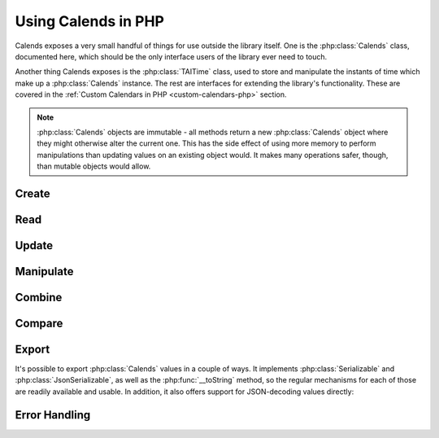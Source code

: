 .. _usage-php:

.. index::
   pair: usage; PHP

.. php:namespace:: Calends

Using Calends in PHP
====================

Calends exposes a very small handful of things for use outside the library
itself. One is the :php:class:`Calends` class, documented here, which should be
the only interface users of the library ever need to touch.

Another thing Calends exposes is the :php:class:`TAITime` class, used to store
and manipulate the instants of time which make up a :php:class:`Calends`
instance. The rest are interfaces for extending the library's functionality.
These are covered in the :ref:`Custom Calendars in PHP <custom-calendars-php>`
section.

.. note::

	 :php:class:`Calends` objects are immutable - all methods return a new
	 :php:class:`Calends` object where they might otherwise alter the current one.
	 This has the side effect of using more memory to perform manipulations than
	 updating values on an existing object would. It makes many operations safer,
	 though, than mutable objects would allow.

.. php:class:: Calends

   The main entry point to Calends and its functionality. :php:class:`Calends`
   objects can only be created with the :php:meth:`Calends\\Calends::create`
   function, and not directly. :php:class:`Calends` *does* implement the
   :php:class:`Serializable` interface, though, so it's safe to
   :php:func:`serialize`\ /\ :php:func:`unserialize` instances if you want.

Create
------

.. php:staticmethod:: Calends::create($value, $calendar, $format)

   :param mixed $value: The value to parse the date(s)/time(s) from.
   :param string $calendar: The calendar system to parse the date(s)/time(s)
       with.
   :param string $format: The format the date(s)/time(s) is/are expected to use.
   :return: A new :php:class:`Calends` object
   :rtype: :php:class:`Calends`
   :throws CalendsException: when an error occurs

   Creates a new :php:class:`Calends` object, using ``$calendar`` to select a
   calendar system, and ``$format`` to parse the contents of ``$value`` into the
   :php:class:`Calends` object's internal instants. The type of ``$value`` can
   vary based on the calendar system itself, but generally speaking can always
   be a string.

   In any case, the value can always be an associative array, where the keys are
   any two of ``start``, ``end``, and ``duration``. If all three are provided,
   ``duration`` is ignored in favor of calculating it directly.

   The calendar system then converts ``$value`` to a :php:class:`TAITime`
   instant, which the :php:class:`Calends` object sets to the appropriate
   internal value.

Read
----

   .. php:method:: date($calendar, $format)

      :param string $calendar: The calendar system to format the date/time with.
      :param string $format: The format the date/time is expected to be in.
      :return: The start date of the :php:class:`Calends` object
      :rtype: string
      :throws CalendsException: when an error occurs

      Retrieves the start date of the :php:class:`Calends` object as a string.
      The value is generated by the calendar system given in ``$calendar``,
      according to the format string in ``$format``.

   .. php:method:: endDate($calendar, $format)

      :param string $calendar: The calendar system to format the date/time with.
      :param string $format: The format the date/time is expected to be in.
      :return: The end date of the :php:class:`Calends` object
      :rtype: string
      :throws CalendsException: when an error occurs

      Retrieves the end date of the :php:class:`Calends` object as a string. The
      value is generated by the calendar system given in ``$calendar``,
      according to the format string in ``$format``.

   .. php:method:: duration()

      :return: The duration of the :php:class:`Calends` object
      :rtype: string

      Retrieves the duration of the :php:class:`Calends` object as a decimal
      string. This value will be ``0`` if the :php:class:`Calends` object is an
      instant.

Update
------

   .. php:method:: withDate($value, $calendar, $format)

      :param mixed $value: The value to parse the date/time from.
      :param string $calendar: The calendar system to parse the date/time with.
      :param string $format: The format the date/time is expected to use.
      :return: A new :php:class:`Calends` object
      :rtype: :php:class:`Calends`
      :throws CalendsException: when an error occurs

      Returns a :php:class:`Calends` object with a start date based on the
      current :php:class:`Calends` object's value. The inputs are the same as
      for :php:meth:`Calends\\Calends::create`, above, except the string → value
      map option isn't available, since you're already specifically setting the
      start value explicitly.

   .. php:method:: withEndDate($value, $calendar, $format)

      :param mixed $value: The value to parse the date/time from.
      :param string $calendar: The calendar system to parse the date/time with.
      :param string $format: The format the date/time is expected to use.
      :return: A new :php:class:`Calends` object
      :rtype: :php:class:`Calends`
      :throws CalendsException: when an error occurs

      Returns a :php:class:`Calends` object with an end date based on the
      current :php:class:`Calends` object's value. The inputs are the same as
      for :php:meth:`Calends\\Calends::create`, above, except the string → value
      map option isn't available, since you're already specifically setting the
      end value explicitly.

   .. php:method:: withDuration($duration, $calendar)

      :param string $duration: The value to parse the new duration from.
      :param string $calendar: The calendar system to parse the date/time with.
      :return: A new :php:class:`Calends` object
      :rtype: :php:class:`Calends`
      :throws CalendsException: when an error occurs

      Returns a :php:class:`Calends` object with a duration set by adjusting the
      current :php:class:`Calends` object's end point, and using its start point
      as an anchor. The ``$duration`` value is interpreted by the calendar
      system given in ``$calendar``, so is subject to any of its rules.

   .. php:method:: withDurationFromEnd($duration, $calendar)

      :param string $duration: The value to parse the new duration from.
      :param string $calendar: The calendar system to parse the date/time with.
      :return: A new :php:class:`Calends` object
      :rtype: :php:class:`Calends`
      :throws CalendsException: when an error occurs

      Returns a :php:class:`Calends` object with a duration set by adjusting the
      current :php:class:`Calends` object's start point, and using its end point
      as an anchor. The ``$duration`` value is interpreted by the calendar
      system given in ``$calendar``, so is subject to any of its rules.

Manipulate
----------

   .. php:method:: add($offset, $calendar)

      :param string $offset: The value to parse the offset from.
      :param string $calendar: The calendar system to parse the date/time with.
      :return: A new :php:class:`Calends` object
      :rtype: :php:class:`Calends`
      :throws CalendsException: when an error occurs

      Increases the end date of the :php:class:`Calends` object's current value
      by ``$offset``, as interpreted by the calendar system given in
      ``$calendar``, and returns a new :php:class:`Calends` object with the
      result.

   .. php:method:: addFromEnd($offset, $calendar)

      :param string $offset: The value to parse the offset from.
      :param string $calendar: The calendar system to parse the date/time with.
      :return: A new :php:class:`Calends` object
      :rtype: :php:class:`Calends`
      :throws CalendsException: when an error occurs

      Increases the start date of the :php:class:`Calends` object's current
      value by ``$offset``, as interpreted by the calendar system given in
      ``$calendar``, and returns a new :php:class:`Calends` object with the
      result.

   .. php:method:: subtract($offset, $calendar)

      :param string $offset: The value to parse the offset from.
      :param string $calendar: The calendar system to parse the date/time with.
      :return: A new :php:class:`Calends` object
      :rtype: :php:class:`Calends`
      :throws CalendsException: when an error occurs

      Works the same as :php:meth:`add`, except it decreases the start date,
      rather than increasing it.

   .. php:method:: subtractFromEnd($offset, $calendar)

      :param string $offset: The value to parse the offset from.
      :param string $calendar: The calendar system to parse the date/time with.
      :return: A new :php:class:`Calends` object
      :rtype: :php:class:`Calends`
      :throws CalendsException: when an error occurs

      Works the same as :php:meth:`addFromEnd`, except it decreases the end
      date, rather than increasing it.

   .. php:method:: next($offset, $calendar)

      :param string $offset: The value to parse the offset from.
      :param string $calendar: The calendar system to parse the date/time with.
      :return: A new :php:class:`Calends` object
      :rtype: :php:class:`Calends`
      :throws CalendsException: when an error occurs

      Returns a :php:class:`Calends` object of ``$offset`` duration (as
      interpreted by the calendar system given in ``$calendar``), which abuts
      the current :php:class:`Calends` object's value. If ``$offset`` is empty,
      ``$calendar`` is ignored, and the current object's duration is used
      instead.

   .. php:method:: previous($offset, $calendar)

      :param string $offset: The value to parse the offset from.
      :param string $calendar: The calendar system to parse the date/time with.
      :return: A new :php:class:`Calends` object
      :rtype: :php:class:`Calends`
      :throws CalendsException: when an error occurs

      Returns a :php:class:`Calends` object of ``$offset`` duration (as
      interpreted by the calendar system given in ``$calendar``), which abuts
      the current :php:class:`Calends` object's value. If ``$offset`` is empty,
      ``$calendar`` is ignored, and the current object's duration is used
      instead.

Combine
-------

   .. php:method:: merge($c2)

      :param Calends\\Calends $c2: The :php:class:`Calends` object to merge.
      :return: A new :php:class:`Calends` object
      :rtype: :php:class:`Calends`
      :throws CalendsException: when an error occurs

      Returns a :php:class:`Calends` object spanning from the earliest start
      date to the latest end date between the current :php:class:`Calends`
      object and ``$c2``.

   .. php:method:: intersect($c2)

      :param Calends\\Calends $c2: The :php:class:`Calends` object to intersect.
      :return: A new :php:class:`Calends` object
      :rtype: :php:class:`Calends`
      :throws CalendsException: when an error occurs

      Returns a :php:class:`Calends` object spanning the overlap between the
      current :php:class:`Calends` object and ``$c2``. If the current object and
      ``$c2`` don't overlap, throws an error.

   .. php:method:: gap($c2)

      :param Calends\\Calends $c2: The :php:class:`Calends` object to gap.
      :return: A new :php:class:`Calends` object
      :rtype: :php:class:`Calends`
      :throws CalendsException: when an error occurs

      Returns a :php:class:`Calends` object spanning the gap between the current
      :php:class:`Calends` object and ``$c2``. If the current object and ``$c2``
      overlap (and there is, therefore, no gap to return), throws an error.

Compare
-------

   .. php:method:: difference($c2, $mode)

      :param Calends\\Calends $c2: The :php:class:`Calends` object to compare.
      :param string $mode: The comparison mode.
      :return: The difference, as a decimal string
      :rtype: string

      Returns the difference of the current :php:class:`Calends` object minus
      ``$c2``, using ``$mode`` to select which values to use in the calculation.
      Valid ``$mode``\ s include:

      - ``start`` - use the start date of both the current object and ``$c2``
      - ``duration`` - use the duration of both the current object and ``$c2``
      - ``end`` - use the end date of both the current object and ``$c2``
      - ``start-end`` - use the start of the current object, and the end of
        ``$c2``
      - ``end-start`` - use the end of the current object, and the start of
        ``$c2``

   .. php:method:: compare($c2, $mode)

      :param Calends\\Calends $c2: The :php:class:`Calends` object to compare.
      :param string $mode: The comparison mode.
      :return: A standard comparison result
      :rtype: int

      Returns ``-1`` if the current :php:class:`Calends` object is less than
      ``$c2``, ``0`` if they are equal, and ``1`` if the current object is
      greater than ``$c2``, using ``$mode`` to select which values to use in the
      comparison. Valid ``$mode``\ s are the same as for
      :php:meth:`Calends\\Calends::difference`, above.

   .. php:method:: contains($c2)

      :param Calends\\Calends $c2: The :php:class:`Calends` object to compare.
      :return: The result of the comparison
      :rtype: bool

      Checks whether the current :php:class:`Calends` object contains all of
      ``$c2``.

   .. php:method:: overlaps($c2)

      :param Calends\\Calends $c2: The :php:class:`Calends` object to compare.
      :return: The result of the comparison
      :rtype: bool

      Checks whether the current :php:class:`Calends` object overlaps with
      ``$c2``.

   .. php:method:: abuts($c2)

      :param Calends\\Calends $c2: The :php:class:`Calends` object to compare.
      :return: The result of the comparison
      :rtype: bool

      Checks whether the current :php:class:`Calends` object abuts ``$c2`` (that
      is, whether one begins at the same instant the other ends).

   .. php:method:: isSame($c2)

      :param Calends\\Calends $c2: The :php:class:`Calends` object to compare.
      :return: The result of the comparison
      :rtype: bool

      Checks whether the current :php:class:`Calends` object covers the same
      span of time as ``$c2``.

   .. php:method:: isShorter($c2)

      :param Calends\\Calends $c2: The :php:class:`Calends` object to compare.
      :return: The result of the comparison
      :rtype: bool

      Compares the duration of the current :php:class:`Calends` object  and
      ``$c2``.

   .. php:method:: isSameDuration($c2)

      :param Calends\\Calends $c2: The :php:class:`Calends` object to compare.
      :return: The result of the comparison
      :rtype: bool

      Compares the duration of the current :php:class:`Calends` object  and
      ``$c2``.

   .. php:method:: isLonger($c2)

      :param Calends\\Calends $c2: The :php:class:`Calends` object to compare.
      :return: The result of the comparison
      :rtype: bool

      Compares the duration of the current :php:class:`Calends` object  and
      ``$c2``.

   .. php:method:: isBefore($c2)

      :param Calends\\Calends $c2: The :php:class:`Calends` object to compare.
      :return: The result of the comparison
      :rtype: bool

      Compares the entirety of the current :php:class:`Calends` object with the
      start date of ``$c2``.

   .. php:method:: startsBefore($c2)

      :param Calends\\Calends $c2: The :php:class:`Calends` object to compare.
      :return: The result of the comparison
      :rtype: bool

      Compares the start date of the current :php:class:`Calends` object with
      the start date of ``$c2``.

   .. php:method:: endsBefore($c2)

      :param Calends\\Calends $c2: The :php:class:`Calends` object to compare.
      :return: The result of the comparison
      :rtype: bool

      Compares the end date of the current :php:class:`Calends` object with the
      start date of ``$c2``.

   .. php:method:: isDuring($c2)

      :param Calends\\Calends $c2: The :php:class:`Calends` object to compare.
      :return: The result of the comparison
      :rtype: bool

      Checks whether the entirety of the current :php:class:`Calends` object
      lies between the start and end dates of ``$c2``.

   .. php:method:: startsDuring($c2)

      :param Calends\\Calends $c2: The :php:class:`Calends` object to compare.
      :return: The result of the comparison
      :rtype: bool

      Checks whether the start date of the current :php:class:`Calends` object
      lies between the start and end dates of ``$c2``.

   .. php:method:: endsDuring($c2)

      :param Calends\\Calends $c2: The :php:class:`Calends` object to compare.
      :return: The result of the comparison
      :rtype: bool

      Checks whether the end date of the current :php:class:`Calends` object
      lies between the start and end dates of ``$c2``.

   .. php:method:: isAfter($c2)

      :param Calends\\Calends $c2: The :php:class:`Calends` object to compare.
      :return: The result of the comparison
      :rtype: bool

      Compares the entirety of the current :php:class:`Calends` object with the
      end date of ``$c2``.

   .. php:method:: startsAfter($c2)

      :param Calends\\Calends $c2: The :php:class:`Calends` object to compare.
      :return: The result of the comparison
      :rtype: bool

      Compares the start date of the current :php:class:`Calends` object with
      the end date of ``$c2``.

   .. php:method:: endsAfter($c2)

      :param Calends\\Calends $c2: The :php:class:`Calends` object to compare.
      :return: The result of the comparison
      :rtype: bool

      Compares the end date of the current :php:class:`Calends` object with the
      end date of ``$c2``.

Export
------

It's possible to export :php:class:`Calends` values in a couple of ways. It
implements :php:class:`Serializable` and :php:class:`JsonSerializable`, as well
as the :php:func:`__toString` method, so the regular mechanisms for each of
those are readily available and usable. In addition, it also offers support for
JSON-decoding values directly:

   .. php:staticmethod:: jsonUnserialize($encoded)

      :param string $encoded: The JSON-encoded value to import.
      :return: A new :php:class:`Calends` object
      :rtype: :php:class:`Calends`
      :throws CalendsException: when an error occurs

Error Handling
--------------

.. php:class:: CalendsException

   A very simple exception class, directly extending :php:class:`\Exception`. It
   is thrown by the library for all encountered errors.
